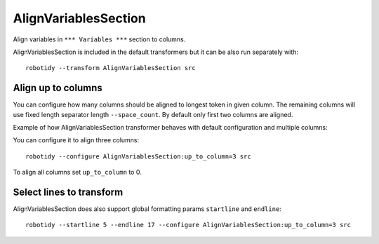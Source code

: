 .. _AlignVariablesSection:

AlignVariablesSection
==================================

Align variables in ``*** Variables ***`` section to columns.

AlignVariablesSection is included in the default transformers but it can be also run separately with::

   robotidy --transform AlignVariablesSection src

.. tabs::

    .. code-tab:: robotframework Before

        *** Variables ***
        ${VAR}  1
        ${LONGER_NAME}  2
        &{MULTILINE}  a=b
        ...  b=c

    .. code-tab:: robotframework After

        *** Variables ***
        ${VAR}          1
        ${LONGER_NAME}  2
        &{MULTILINE}    a=b
        ...             b=c

Align up to columns
-------------------
You can configure how many columns should be aligned to longest token in given column. The remaining columns
will use fixed length separator length ``--space_count``. By default only first two columns are aligned.

Example of how AlignVariablesSection transformer behaves with default configuration and multiple columns:

.. tabs::

    .. code-tab:: robotframework Before

        *** Variables ***
        ${VARIABLE 1}  10  # comment
        @{LIST}  a  b  c  d
        ${LONGER_NAME_THAT_GOES_AND_GOES}    longer value that goes and goes

    .. code-tab:: robotframework After

        *** Variables ***
        ${VARIABLE 1}                           10    # comment
        @{LIST}                                 a    b    c    d
        ${LONGER_NAME_THAT_GOES_AND_GOES}       longer value that goes and goes

You can configure it to align three columns::

    robotidy --configure AlignVariablesSection:up_to_column=3 src

.. tabs::

    .. code-tab:: robotframework Before

        *** Variables ***
        ${VARIABLE 1}  10  # comment
        @{LIST}  a  b  c  d
        ${LONGER_NAME_THAT_GOES_AND_GOES}    longer value that goes and goes

    .. code-tab:: robotframework After

        *** Variables ***
        ${VARIABLE 1}                           10                                  # comment
        @{LIST}                                 a                                   b    c    d
        ${LONGER_NAME_THAT_GOES_AND_GOES}       longer value that goes and goes

To align all columns set ``up_to_column`` to 0.

Select lines to transform
-------------------------
AlignVariablesSection does also support global formatting params ``startline`` and ``endline``::

    robotidy --startline 5 --endline 17 --configure AlignVariablesSection:up_to_column=3 src

.. tabs::

    .. code-tab:: robotframework Before

        *** Settings ***
        Documentation    This is doc


        *** Variables ***
        # some comment

        ${VARIABLE 1}  10  # comment
        @{LIST}  a  b  c  d
        ${LONGER_NAME_THAT_GOES_AND_GOES}    longer value that goes and goes

                   &{MULTILINE}  a=b
        ...  b=c
        ...         d=1

        *** Keywords ***
        Keyword
            Keyword Call

    .. code-tab:: robotframework After

        *** Settings ***
        Documentation    This is doc


        *** Variables ***
        # some comment

        ${VARIABLE 1}  10  # comment
        @{LIST}  a  b  c  d
        ${LONGER_NAME_THAT_GOES_AND_GOES}       longer value that goes and goes

        &{MULTILINE}                            a=b
        ...                                     b=c
        ...                                     d=1

        *** Keywords ***
        Keyword
            Keyword Call
